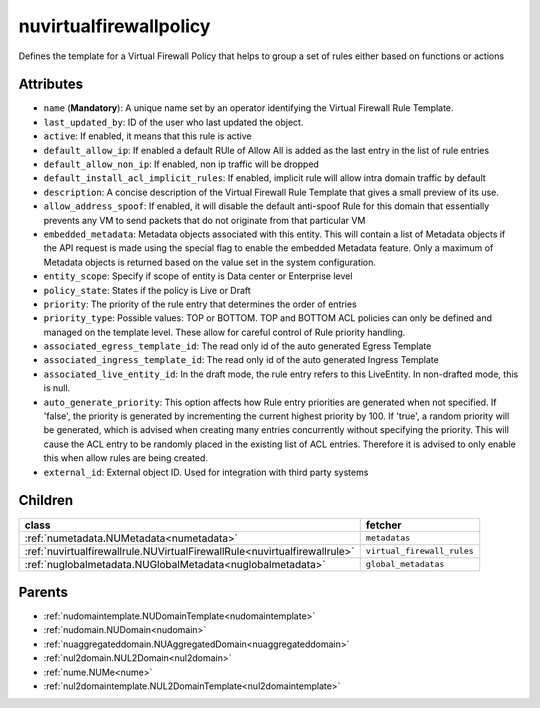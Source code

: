 .. _nuvirtualfirewallpolicy:

nuvirtualfirewallpolicy
===========================================

.. class:: nuvirtualfirewallpolicy.NUVirtualFirewallPolicy(bambou.nurest_object.NUMetaRESTObject,):

Defines the template for a Virtual Firewall Policy that helps to group a set of rules either based on functions or actions 


Attributes
----------


- ``name`` (**Mandatory**): A unique name set by an operator identifying the Virtual Firewall Rule Template.

- ``last_updated_by``: ID of the user who last updated the object.

- ``active``: If enabled, it means that this rule is active

- ``default_allow_ip``: If enabled a default RUle of Allow All is added as the last entry in the list of rule entries

- ``default_allow_non_ip``: If enabled, non ip traffic will be dropped

- ``default_install_acl_implicit_rules``: If enabled, implicit rule will allow intra domain traffic by default

- ``description``: A concise description of the Virtual Firewall Rule Template that gives a small preview of its use.

- ``allow_address_spoof``: If enabled, it will disable the default anti-spoof Rule for this domain that essentially prevents any VM to send packets that do not originate from that particular VM

- ``embedded_metadata``: Metadata objects associated with this entity. This will contain a list of Metadata objects if the API request is made using the special flag to enable the embedded Metadata feature. Only a maximum of Metadata objects is returned based on the value set in the system configuration.

- ``entity_scope``: Specify if scope of entity is Data center or Enterprise level

- ``policy_state``: States if the policy is Live or Draft

- ``priority``: The priority of the rule entry that determines the order of entries

- ``priority_type``: Possible values: TOP or BOTTOM. TOP and BOTTOM ACL policies can only be defined and managed on the template level. These allow for careful control of Rule priority handling.

- ``associated_egress_template_id``: The read only id of the auto generated Egress Template

- ``associated_ingress_template_id``: The read only id of the auto generated Ingress Template

- ``associated_live_entity_id``: In the draft mode, the rule entry refers to this LiveEntity. In non-drafted mode, this is null.

- ``auto_generate_priority``: This option affects how Rule entry priorities are generated when not specified. If 'false', the priority is generated by incrementing the current highest priority by 100. If 'true', a random priority will be generated, which is advised when creating many entries concurrently without specifying the priority. This will cause the ACL entry to be randomly placed in the existing list of ACL entries. Therefore it is advised to only enable this when allow rules are being created.

- ``external_id``: External object ID. Used for integration with third party systems




Children
--------

================================================================================================================================================               ==========================================================================================
**class**                                                                                                                                                      **fetcher**

:ref:`numetadata.NUMetadata<numetadata>`                                                                                                                         ``metadatas`` 
:ref:`nuvirtualfirewallrule.NUVirtualFirewallRule<nuvirtualfirewallrule>`                                                                                        ``virtual_firewall_rules`` 
:ref:`nuglobalmetadata.NUGlobalMetadata<nuglobalmetadata>`                                                                                                       ``global_metadatas`` 
================================================================================================================================================               ==========================================================================================



Parents
--------


- :ref:`nudomaintemplate.NUDomainTemplate<nudomaintemplate>`

- :ref:`nudomain.NUDomain<nudomain>`

- :ref:`nuaggregateddomain.NUAggregatedDomain<nuaggregateddomain>`

- :ref:`nul2domain.NUL2Domain<nul2domain>`

- :ref:`nume.NUMe<nume>`

- :ref:`nul2domaintemplate.NUL2DomainTemplate<nul2domaintemplate>`

